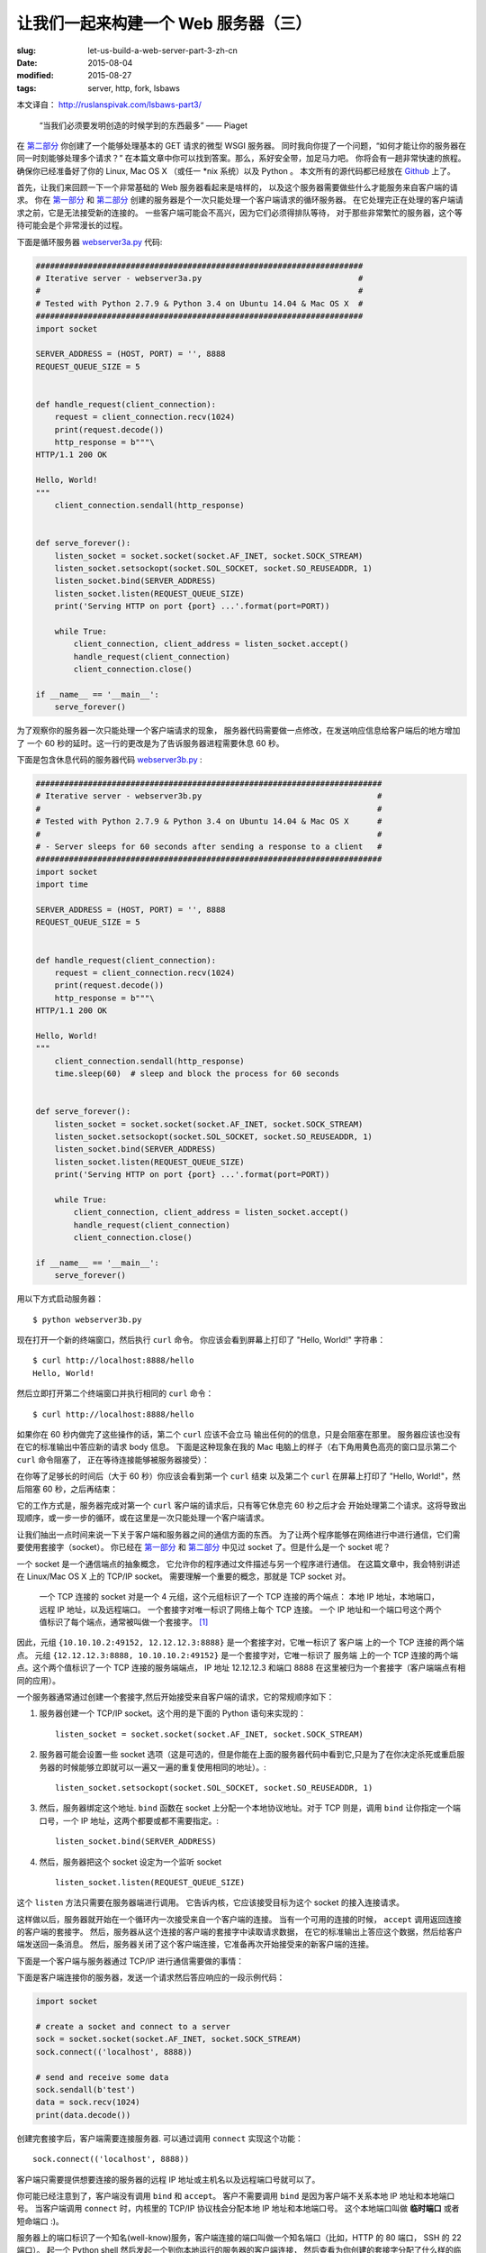 
让我们一起来构建一个 Web 服务器（三）
================================================================

:slug: let-us-build-a-web-server-part-3-zh-cn
:date: 2015-08-04
:modified: 2015-08-27
:tags: server, http, fork, lsbaws


本文译自： http://ruslanspivak.com/lsbaws-part3/


    “当我们必须要发明创造的时候学到的东西最多” —— Piaget


在 `第二部分`_ 你创建了一个能够处理基本的 GET 请求的微型 WSGI 服务器。
同时我向你提了一个问题，“如何才能让你的服务器在同一时刻能够处理多个请求？”
在本篇文章中你可以找到答案。那么，系好安全带，加足马力吧。
你将会有一趟非常快速的旅程。
确保你已经准备好了你的 Linux, Mac OS X （或任一 \*nix 系统）以及 Python 。
本文所有的源代码都已经放在 `Github <https://github.com/rspivak/lsbaws/blob/master/part3/>`__ 上了。


首先，让我们来回顾一下一个非常基础的 Web 服务器看起来是啥样的，
以及这个服务器需要做些什么才能服务来自客户端的请求。
你在 `第一部分`_ 和 `第二部分`_ 创建的服务器是个一次只能处理一个客户端请求的循环服务器。
在它处理完正在处理的客户端请求之前，它是无法接受新的连接的。
一些客户端可能会不高兴，因为它们必须得排队等待，
对于那些非常繁忙的服务器，这个等待可能会是个非常漫长的过程。

|lsbaws_part3_it1.png|



下面是循环服务器 `webserver3a.py <https://github.com/rspivak/lsbaws/blob/master/part3/webserver3a.py>`__ 代码:

.. code-block:: python

    #####################################################################
    # Iterative server - webserver3a.py                                 #
    #                                                                   #
    # Tested with Python 2.7.9 & Python 3.4 on Ubuntu 14.04 & Mac OS X  #
    #####################################################################
    import socket

    SERVER_ADDRESS = (HOST, PORT) = '', 8888
    REQUEST_QUEUE_SIZE = 5


    def handle_request(client_connection):
        request = client_connection.recv(1024)
        print(request.decode())
        http_response = b"""\
    HTTP/1.1 200 OK

    Hello, World!
    """
        client_connection.sendall(http_response)


    def serve_forever():
        listen_socket = socket.socket(socket.AF_INET, socket.SOCK_STREAM)
        listen_socket.setsockopt(socket.SOL_SOCKET, socket.SO_REUSEADDR, 1)
        listen_socket.bind(SERVER_ADDRESS)
        listen_socket.listen(REQUEST_QUEUE_SIZE)
        print('Serving HTTP on port {port} ...'.format(port=PORT))

        while True:
            client_connection, client_address = listen_socket.accept()
            handle_request(client_connection)
            client_connection.close()

    if __name__ == '__main__':
        serve_forever()


为了观察你的服务器一次只能处理一个客户端请求的现象，
服务器代码需要做一点修改，在发送响应信息给客户端后的地方增加了
一个 60 秒的延时。这一行的更改是为了告诉服务器进程需要休息 60 秒。

|lsbaws_part3_it2.png|


下面是包含休息代码的服务器代码 `webserver3b.py <https://github.com/rspivak/lsbaws/blob/master/part3/webserver3b.py>`__ :

.. code-block:: python


        #########################################################################
        # Iterative server - webserver3b.py                                     #
        #                                                                       #
        # Tested with Python 2.7.9 & Python 3.4 on Ubuntu 14.04 & Mac OS X      #
        #                                                                       #
        # - Server sleeps for 60 seconds after sending a response to a client   #
        #########################################################################
        import socket
        import time

        SERVER_ADDRESS = (HOST, PORT) = '', 8888
        REQUEST_QUEUE_SIZE = 5


        def handle_request(client_connection):
            request = client_connection.recv(1024)
            print(request.decode())
            http_response = b"""\
        HTTP/1.1 200 OK

        Hello, World!
        """
            client_connection.sendall(http_response)
            time.sleep(60)  # sleep and block the process for 60 seconds


        def serve_forever():
            listen_socket = socket.socket(socket.AF_INET, socket.SOCK_STREAM)
            listen_socket.setsockopt(socket.SOL_SOCKET, socket.SO_REUSEADDR, 1)
            listen_socket.bind(SERVER_ADDRESS)
            listen_socket.listen(REQUEST_QUEUE_SIZE)
            print('Serving HTTP on port {port} ...'.format(port=PORT))

            while True:
                client_connection, client_address = listen_socket.accept()
                handle_request(client_connection)
                client_connection.close()

        if __name__ == '__main__':
            serve_forever()


用以下方式启动服务器： ::

    $ python webserver3b.py



现在打开一个新的终端窗口，然后执行 ``curl`` 命令。
你应该会看到屏幕上打印了 "Hello, World!" 字符串： ::

    $ curl http://localhost:8888/hello
    Hello, World!

然后立即打开第二个终端窗口并执行相同的 ``curl`` 命令： ::

    $ curl http://localhost:8888/hello

如果你在 60 秒内做完了这些操作的话，第二个 ``curl`` 应该不会立马
输出任何的的信息，只是会阻塞在那里。
服务器应该也没有在它的标准输出中答应新的请求 body 信息。
下面是这种现象在我的 Mac 电脑上的样子（右下角用黄色高亮的窗口显示第二个 ``curl`` 命令阻塞了，
正在等待连接能够被服务器接受）： 

|lsbaws_part3_it3.png|

在你等了足够长的时间后（大于 60 秒）你应该会看到第一个 ``curl``  结束
以及第二个 ``curl`` 在屏幕上打印了 "Hello, World!"，然后阻塞 60 秒，之后再结束： 

|lsbaws_part3_it4.png|

它的工作方式是，服务器完成对第一个 ``curl`` 客户端的请求后，只有等它休息完 60 秒之后才会
开始处理第二个请求。这将导致出现顺序，或一步一步的循环，或在这里是一次只能处理一个客户端请求。


让我们抽出一点时间来说一下关于客户端和服务器之间的通信方面的东西。
为了让两个程序能够在网络进行中进行通信，它们需要使用套接字（socket）。
你已经在 `第一部分`_ 和 `第二部分`_ 中见过 socket 了。但是什么是一个 socket 呢？

|lsbaws_part3_it_socket.png|


一个 socket 是一个通信端点的抽象概念，
它允许你的程序通过文件描述与另一个程序进行通信。
在这篇文章中，我会特别讲述在 Linux/Mac OS X 上的  TCP/IP socket。
需要理解一个重要的概念，那就是 TCP socket 对。


    一个 TCP 连接的 socket 对是一个 4 元组，这个元组标识了一个 TCP 连接的两个端点：
    本地 IP 地址，本地端口，远程 IP 地址，以及远程端口。
    一个套接字对唯一标识了网络上每个 TCP 连接。
    一个 IP 地址和一个端口号这个两个值标识了每个端点，通常被叫做一个套接字。 [1]_


|lsbaws_part3_it_socketpair.png|


因此，元组 ``{10.10.10.2:49152, 12.12.12.3:8888}`` 是一个套接字对，它唯一标识了
客户端 上的一个 TCP 连接的两个端点。
元组 ``{12.12.12.3:8888, 10.10.10.2:49152}`` 是一个套接字对，它唯一标识了
服务端 上的一个 TCP 连接的两个端点。这个两个值标识了一个 TCP 连接的服务端端点，
IP 地址 12.12.12.3 和端口 8888 在这里被归为一个套接字（客户端端点有相同的应用）。


一个服务器通常通过创建一个套接字,然后开始接受来自客户端的请求，它的常规顺序如下：


|lsbaws_part3_it_server_socket_sequence.png|


1. 服务器创建一个 TCP/IP socket。这个用的是下面的 Python 语句来实现的： ::

    listen_socket = socket.socket(socket.AF_INET, socket.SOCK_STREAM)


2. 服务器可能会设置一些 socket 选项（这是可选的，但是你能在上面的服务器代码中看到它,只是为了在你决定杀死或重启服务器的时候能够立即就可以一遍又一遍的重复使用相同的地址）。::

    listen_socket.setsockopt(socket.SOL_SOCKET, socket.SO_REUSEADDR, 1)

3. 然后，服务器绑定这个地址. ``bind`` 函数在 socket 上分配一个本地协议地址。对于 TCP 则是，调用 ``bind`` 让你指定一个端口号，一个 IP 地址，这两个都要或都不需要指定。::

    listen_socket.bind(SERVER_ADDRESS)

4. 然后，服务器把这个 socket 设定为一个监听 socket ::

    listen_socket.listen(REQUEST_QUEUE_SIZE)


这个 ``listen`` 方法只需要在服务器端进行调用。
它告诉内核，它应该接受目标为这个 socket 的接入连接请求。


这样做以后，服务器就开始在一个循环内一次接受来自一个客户端的连接。
当有一个可用的连接的时候， ``accept`` 调用返回连接的客户端的套接字。
然后，服务器从这个连接的客户端的套接字中读取请求数据，
在它的标准输出上答应这个数据，然后给客户端发送回一条消息。
然后，服务器关闭了这个客户端连接，它准备再次开始接受来的新客户端的连接。


下面是一个客户端与服务器通过 TCP/IP 进行通信需要做的事情：

|lsbaws_part3_it_client_socket_sequence.png|


下面是客户端连接你的服务器，发送一个请求然后答应响应的一段示例代码：

.. code-block:: python

     import socket

     # create a socket and connect to a server
     sock = socket.socket(socket.AF_INET, socket.SOCK_STREAM)
     sock.connect(('localhost', 8888))

     # send and receive some data
     sock.sendall(b'test')
     data = sock.recv(1024)
     print(data.decode())


创建完套接字后，客户端需要连接服务器. 可以通过调用 ``connect`` 实现这个功能： ::

    sock.connect(('localhost', 8888))

客户端只需要提供想要连接的服务器的远程 IP 地址或主机名以及远程端口号就可以了。


你可能已经注意到了，客户端没有调用 ``bind``  和 ``accept``。
客户不需要调用 ``bind`` 是因为客户端不关系本地 IP 地址和本地端口号。
当客户端调用 ``connect`` 时，内核里的 TCP/IP 协议栈会分配本地 IP 地址和本地端口号。
这个本地端口叫做 **临时端口** 或者 短命端口 :)。

|lsbaws_part3_it_ephemeral_port.png|



服务器上的端口标识了一个知名(well-know)服务，客户端连接的端口叫做一个知名端口（比如，HTTP 的 80 端口， SSH 的 22 端口）。
起一个 Python shell 然后发起一个到你本地运行的服务器的客户端连接，
然后查看为你创建的套接字分配了什么样的临时端口（在尝试下面的例子前需要先启动服务器 `webserver3a.py <https://github.com/rspivak/lsbaws/blob/master/part3/webserver3a.py>`__ 或 `webserver3b.py <https://github.com/rspivak/lsbaws/blob/master/part3/webserver3b.py>`__ ）： ::

    >>> import socket
    >>> sock = socket.socket(socket.AF_INET, socket.SOCK_STREAM)
    >>> sock.connect(('localhost', 8888))
    >>> host, port = sock.getsockname()[:2]
    >>> host, port
    ('127.0.0.1', 60589)


在上面的例子中，内核给那个套接字分配了一个临时端口 60589。


在回答 `第二部分`_ 的问题前我还需要快速讲一下其他一些重要的概念。
你很快就会看到为什么它们是重要的。
这两个概念是 *进程* 和 *文件描述符* 。


什么是进程？一个进程只是一个正在执行的程序的实例。
比如说，当服务器代码被执行的时候，它被加载到内存里，然后这个正在执行的程序的实例就叫做进程。
内核记录了有关这个进程的一大串的信息—— 比如进程的 ID ——为了方便跟踪这个进程。
当你运行你的循环服务器 `webserver3a.py <https://github.com/rspivak/lsbaws/blob/master/part3/webserver3a.py>`__ 或 `webserver3b.py <https://github.com/rspivak/lsbaws/blob/master/part3/webserver3b.py>`__ 的时候，你只是运行了一个进程。

|lsbaws_part3_it_server_process.png|



在终端窗口中启动服务器 `webserver3b.py <https://github.com/rspivak/lsbaws/blob/master/part3/webserver3b.py>`__  : ::

    $ python webserver3b.py



在另一个不同的终端窗口中使用 ``ps`` 命令来获取刚才那个进程的一些信息: ::

    $ ps | grep webserver3b | grep -v grep
    7182 ttys003    0:00.04 python webserver3b.py


``ps`` 命令告诉你你确实只是运行了一个 Python 进程 webserver3b 。
当一个进程被创建的时候，内核给它分配了一个进程 ID, PID。
在 UNIX 中，每个用户进程同时也有一个父进程，这个进程有它自己的进程 ID 叫做父进程 ID 或缩写为 PPID。
一般情况下，我假定你运行了一个 BASH shell ，然后当你启用服务器的时候，
一个新的进程被创建并且有一个 PID，同时它的父 PID 其实就是那个 BASH shel 的 PID。

|lsbaws_part3_it_ppid_pid.png|


亲自试一下，然后看看具体是什么情况。
再次启动你的 Python shell ，这将创建一个新的进程，
然后通过调用 `os.getpid() <https://docs.python.org/2.7/library/os.html#os.getpid>`__ 和 `os.getppid() <https://docs.python.org/2.7/library/os.html#os.getppid>`__ 来获取这个  Python shell 进程的 PID 和父 PID（你的 BASH shell 的 PID）。
然后在另一个终端窗口中运行 ``ps`` 和 ``grep`` 命令来获取 PPID（父进程 ID，在我的这里是 3148）。
在下面的截图中你可以看到一个父子关系的例子，
它展示的是在我的 Mac OS X 机器上子 Python shell 进程与父 BASH shell 进程之间的父子关系：

|lsbaws_part3_it_pid_ppid_screenshot.png|


另一个非常重要并且需要了解的概念是 **文件描述符** 。
那么，什么是文件描述符呢？
一个文件描述符是一个正整数，
当一个进程打开一个存在的文件，创建一个新文件或创建一个新的套接字的时候，内核返回一个正整数给进程，这个正整数就是文件描述符。
你可能听说过，在 UNIX 中一切皆文件。
内核通过文件描述符来索引一个进程打开的文件。
当你需要读或写一个文件时，你需要用文件描述符来标记它。
Python 给了你一些更高级别的对象用来处理文件（和套接字），
你不需要使用文件描述符来标识一个文件。
下面展示了在 Unix 中文件和套接字是如何被标识的：通过它们的整数文件描述符。


|lsbaws_part3_it_process_descriptors.png|



默认情况下，UNIX shell 给一个进程的标准输出分配的文件描述符是 0，
标准输入的文件描述符是 1，标准错误的文件描述符是 2。

|lsbaws_part3_it_default_descriptors.png|


正如我前面提到的，尽管 Python 给了你一个更高级别的文件或类文件对象用来进行操作，
你依然可以使用对象的 ``fileno()`` 方法来获取分配给这个文件的文件描述符。
返回到你的 Python shell 看看你怎样才能做到这样： ::

    >>> import sys
    >>> sys.stdin
    <open file '<stdin>', mode 'r' at 0x102beb0c0>
    >>> sys.stdin.fileno()
    0
    >>> sys.stdout.fileno()
    1
    >>> sys.stderr.fileno()
    2


当你在 Python 中处理文件和套接字的时候，你通常需要使用一个高级别的
file/socket 对象。
但是在这里你可能需要多次直接使用文件描述符。
下面的例子展示了你可以通过调用一个 `write <https://docs.python.org/2.7/library/os.html#os.write>`__ 系统并把文件描述符正数作为一个参数
的方式来写入一个字符串到标准输出： ::

    >>> import sys
    >>> import os
    >>> res = os.write(sys.stdout.fileno(), 'hello\n')
    hello


这里是个非常有意思的地方——这应该不会让你感到特别的惊讶，因为你已经知道在 UNIX
中万物皆文件——你的套接字也有一个分配给它的文件描述符。
在说一遍，当你在 Python 中创建一个套接字的时候，
你得到了一个对象和一个正整数，
你也可以通过直接访问我之前提过的 ``fileno()`` 方法的方式得到这个套接字的整数文件描述符。 ::

    >>> import socket
    >>> sock = socket.socket(socket.AF_INET, socket.SOCK_STREAM)
    >>> sock.fileno()
    3

还有一件需要提及的事情是：在第二个例子中的循环服务器 `webserver3b.py <https://github.com/rspivak/lsbaws/blob/master/part3/webserver3b.py>`__ 中你已经知道了，当服务器进程正在休眠 60 秒的时候，你仍然能够用第二个 ``curl`` 命令连接服务器吗？当然可以，只是 ``curl`` 将不会立即输出任何信息，它只是会阻塞在那里。
但是，为什么当时服务器并没有在 ``accept`` 接受一个连接，而客户端却没有立即被拒绝连接，却依然能够连接服务器？
答案是套接字对象的 ``listen`` 方法以及它的  ``BACKLOG`` 参数，在代码里面我调用的是 ``REQUEST_QUEUE_SIZE`` 。 
``BACKLOG`` 参数指定了内核中接入连接请求的队列大小。   
当服务器 `webserver3b.py <https://github.com/rspivak/lsbaws/blob/master/part3/webserver3b.py>`__ 正在休眠的时候，你可以用第二个 ``curl`` 命令
连接服务器，是因为内核中用于该服务器套接字的接入连接请求队列还有足够的可用空间。


虽然加大 ``BACKLOG`` 参数的值并不能把你的服务器变成一个可以一次处理多个客户端请求的服务器，但是，对于非常繁忙的服务器来说，有一个足够大
的 backlog 参数是非常重要的，这样 ``accept`` 调用就不用等待有新的连接被建立，可以直接从队列中拿取新的连接，然后开始没有延时的处理这个客户端请求。



哇哦！你已经了解到很多知识了。让我们快速回顾一下你目前说学到的东西（
如果这些你都非常熟悉的话，那就再加深一下）。


|lsbaws_part3_checkpoint.png|


* 循环服务器
* 服务器 socket 创建顺序（socket, bind, listen, accept）
* 客户端链接创建顺序（socket, connect）
* 套接字对
* 套接字
* 临时端口和知名端口
* 进程
* 进程 ID（PID），父进程 ID（PPID），以及父子关系。
* 文件描述符
* ``listen`` socket 方法的 ``BACKLOG`` 参数的含义



现在，我已经准备号回答 `第二部分`_ 的问题了：“如何让你的服务器在同一时刻
处理多个请求？” 或者换一种方式“如何写一个并发服务器？”

|lsbaws_part3_conc2_service_clients.png|


在 Unix 下写一个并发服务器的最简单的方法是使用 `fork() <https://docs.python.org/2.7/library/os.html#os.fork>`__ 系统调用。

|lsbaws_part3_fork.png|


下面是一个新的并发服务器 `webserver3c.py <https://github.com/rspivak/lsbaws/blob/master/part3/webserver3c.py>`__ 的代码，这个服务器能够同时处理多个客户端请求（同上一个服务器 `webserver3b.py <https://github.com/rspivak/lsbaws/blob/master/part3/webserver3b.py>`__ 一样，每个子进程都会休息 60 秒 ）：

|lsbaws_part3_it2.png|

.. code-block:: python

    ###########################################################################
    # Concurrent server - webserver3c.py                                      #
    #                                                                         #
    # Tested with Python 2.7.9 & Python 3.4 on Ubuntu 14.04 & Mac OS X        #
    #                                                                         #
    # - Child process sleeps for 60 seconds after handling a client's request #
    # - Parent and child processes close duplicate descriptors                #
    #                                                                         #
    ###########################################################################
    import os
    import socket
    import time

    SERVER_ADDRESS = (HOST, PORT) = '', 8888
    REQUEST_QUEUE_SIZE = 5


    def handle_request(client_connection):
        request = client_connection.recv(1024)
        print(
            'Child PID: {pid}. Parent PID {ppid}'.format(
                pid=os.getpid(),
                ppid=os.getppid(),
            )
        )
        print(request.decode())
        http_response = b"""\
    HTTP/1.1 200 OK

    Hello, World!
    """
        client_connection.sendall(http_response)
        time.sleep(60)


    def serve_forever():
        listen_socket = socket.socket(socket.AF_INET, socket.SOCK_STREAM)
        listen_socket.setsockopt(socket.SOL_SOCKET, socket.SO_REUSEADDR, 1)
        listen_socket.bind(SERVER_ADDRESS)
        listen_socket.listen(REQUEST_QUEUE_SIZE)
        print('Serving HTTP on port {port} ...'.format(port=PORT))
        print('Parent PID (PPID): {pid}\n'.format(pid=os.getpid()))

        while True:
            client_connection, client_address = listen_socket.accept()
            pid = os.fork()
            if pid == 0:  # child
                listen_socket.close()  # close child copy
                handle_request(client_connection)
                client_connection.close()
                os._exit(0)  # child exits here
            else:  # parent
                client_connection.close()  # close parent copy and loop over

    if __name__ == '__main__':
        serve_forever()


在深入讨论 fork 是如何工作前，先试一下吧，看看服务器是否真的能够同时处理多个客户端发送过来的请求，
而不是想它的同胞 `webserver3a.py <https://github.com/rspivak/lsbaws/blob/master/part3/webserver3a.py>`__ 和 `webserver3b.py <https://github.com/rspivak/lsbaws/blob/master/part3/webserver3b.py>`__ 那样无法处理。
在命令行下用以下命令启动服务器： ::

    $ python webserver3c.py


然后尝试你之前试过的那两条同样的命令，现在尽管服务器的子进程在服务了一个客户端请求后会休眠 60 秒，但是仍然不
影响其它的客户端，因为它们是由完全没有依赖的不同进程服务的。你可以看到你的 curl 命令立即输出了 “Hello, World!”，
然后卡住了 60 秒。你可以继续执行 n 条 curl 命令（嗯，差不多是你想执行多少就多少）所有的这些命令都将立即输出服务器的响应“Hello, World”，没有肉眼可见的延迟。试试吧。


为了理解 `fork() <https://docs.python.org/2.7/library/os.html#os.fork>`__ 有一点很长的重要那就是，你调用了一次 fork 但是它返回了两次：一次在父进程，一次在子进程。
当你 fork 一个新进程时，返回给子进程的进程 ID 是 0。当 fork 在父进程中返回时，它返回的是子进程的 PID。

|lsbaws_part3_conc2_how_fork_works.png|



我仍然记得当我第一次研究 fork 并尝试它的时候我有多么的着迷。它对我看起来就像魔法一样。

我当时正在阅读一段连续的代码，然后“嘭！”：那段代码克隆了它自己，现在同时运行了两个具有相同代码的实例。
我当时真的认为这就是魔法。


当一个父进程 fork 一个新的子进程时，子进程获得了一份父进程的文件描述符的拷贝：

|lsbaws_part3_conc2_shared_descriptors.png|


你可能已经看到了，在上面代码中父进程关闭了客户端连接： ::

    else:  # parent
        client_connection.close()  # close parent copy and loop over

如果父进程已经关掉了这个 socket 那么子进程是怎么做仍然可以从客户端 socet 中读取到数据呢？
答案就在上图总。内核使用描述符引用计数来决定是否需要关闭一个 socket。
只有当某个 socket 的描述符引用计数变成 0 的时候才会关闭这个 socket。
当你的服务器创建一个子进程的时候，子进程获得了父进程的文件描述符拷贝，内核将这些描述符的引用计数也相应的增加了。
在有一个父进程和一个子进程的情况下，关联者客户端 socket 的描述符引用计数就会是 2，
当父进程想在上面的代码中那样关闭了客户端 socket 链接的时候，引用计数就会减少变成 1，但是
仍然还没达到让内核关闭这个 socket 的条件。
子进程也需要关闭来自父进程监听的 socket 拷贝，因为子进程不关心接收新的客户端请求，
它只关心处理来自已建立连接的客户端连接： ::


    listen_socket.close()  # close child copy


我将会在稍后讲述如果你不关闭描述符副本时话会发生什么。


正如你在这个并发服务器源码中说发现的那样，服务器的父进程现在只有一个角色，那就是
接收一个新的客户端连接， fork 一个新的子进程用来处理这个请求，然后循环以便接收另一个客户端的连接，
没有其他多余的事情了。服务器的父进程不会处理客户端请求 —— 它的子进程会去处理。


说点额外的事情。当我们说两个事件是并发执行的时候，具体说的是什么意思呢？

|lsbaws_part3_conc2_concurrent_events.png|


当我们说两个事件是并发执行的时候，通常我们的意思是，它们是同时发生的。
简短的定义当然非常好，但是你也应该记住复杂的定义：


    如果你没法通过观察程序来知道哪个是先执行的，那么这两个事件就是并发执行的。[2]_

又到了概况你目前所学知识的时间了。


|lsbaws_part3_checkpoint.png|



* 在 Unix 下写并发服务器的最简单的方法是调用系统内的 `fork() <https://docs.python.org/2.7/library/os.html#os.fork>`__ 方法
* 当一个进程 fork 了一个新的进程的时候，它就变成了那个新 fork 的子进程的父进程。
* 在调用 fork 后父子进程共享相同的文件描述符。
* 内核使用描述符引用计数来决定是否需要关闭文件/socket 
* 服务器的父进程现在只有一个角色，那就是接收一个新的客户端连接， fork 一个新的子进程用来处理这个请求，然后循环以便接收另一个客户端的连接。



让我们来看一下，如果你没有在父子进程中关闭 socket 描述符副本会发生什么。
下面是一个修改版的并发服务器，它没有关闭描述符副本，
`webserver3d.py <https://github.com/rspivak/lsbaws/blob/master/part3/webserver3d.py>`__ ：

.. code-block:: python

    ###########################################################################
    # Concurrent server - webserver3d.py                                      #
    #                                                                         #
    # Tested with Python 2.7.9 & Python 3.4 on Ubuntu 14.04 & Mac OS X        #
    ###########################################################################
    import os
    import socket

    SERVER_ADDRESS = (HOST, PORT) = '', 8888
    REQUEST_QUEUE_SIZE = 5


    def handle_request(client_connection):
        request = client_connection.recv(1024)
        http_response = b"""\
    HTTP/1.1 200 OK

    Hello, World!
    """
        client_connection.sendall(http_response)


    def serve_forever():
        listen_socket = socket.socket(socket.AF_INET, socket.SOCK_STREAM)
        listen_socket.setsockopt(socket.SOL_SOCKET, socket.SO_REUSEADDR, 1)
        listen_socket.bind(SERVER_ADDRESS)
        listen_socket.listen(REQUEST_QUEUE_SIZE)
        print('Serving HTTP on port {port} ...'.format(port=PORT))

        clients = []
        while True:
            client_connection, client_address = listen_socket.accept()
            # store the reference otherwise it's garbage collected
            # on the next loop run
            clients.append(client_connection)
            pid = os.fork()
            if pid == 0:  # child
                listen_socket.close()  # close child copy
                handle_request(client_connection)
                client_connection.close()
                os._exit(0)  # child exits here
            else:  # parent
                # client_connection.close()
                print(len(clients))

    if __name__ == '__main__':
        serve_forever()



用以下方式启动服务器： ::

    $ python webserver3d.py

使用 ``curl`` 命令来连接服务器： ::

    $ curl http://localhost:8888/hello
    Hello, World!


好了，curl 打印了来自并发服务器的响应，但是它并没有立即退出而是卡住那儿了。
发生什么事情了？服务器不再休息 60 了：它的子进程还在处理客户端请求，
关闭客户端连接然后退出，但是客户端 curl 仍然没有退出。

|lsbaws_part3_conc3_child_is_active.png|


那么，为什么 curl 没有退出呢？原因就是文件描述符副本。
当子进程关闭客户端连接的时候，内核减少了那个客户端 socket 的引用计数，此时计数变成了 1。
虽然服务器的子进程退出了，但是客户端 socket 并没有被内核关闭，因为此时该 socket 描述符的引用计数还不是 0，
结果终止包（在 TCP/IP 中被叫做 FIN）并没有被发送给客户端，可以说是客户端就会一直在线。
这里还有另外一个问题。如果你的长时间运行的服务器没有关闭文件描述符副本的话，
它最终将用尽所有可用的文件描述符：

|lsbaws_part3_conc3_out_of_descriptors.png|


使用 ctrl + c 停止你的服务器 `webserver3d.py <https://github.com/rspivak/lsbaws/blob/master/part3/webserver3d.py>`__ ，然后通过在 shell 中输入内置的 ``ulimit`` 命令来查看服务器进程默认可用的资源： ::

    $ ulimit -a
    core file size          (blocks, -c) 0
    data seg size           (kbytes, -d) unlimited
    scheduling priority             (-e) 0
    file size               (blocks, -f) unlimited
    pending signals                 (-i) 3842
    max locked memory       (kbytes, -l) 64
    max memory size         (kbytes, -m) unlimited
    open files                      (-n) 1024
    pipe size            (512 bytes, -p) 8
    POSIX message queues     (bytes, -q) 819200
    real-time priority              (-r) 0
    stack size              (kbytes, -s) 8192
    cpu time               (seconds, -t) unlimited
    max user processes              (-u) 3842
    virtual memory          (kbytes, -v) unlimited
    file locks                      (-x) unlimited



正如你在上面看到的，服务器进程在我的 Ubuntu 上最大可打开的文件描述符（open files）数目是 1024。


现在我们来看一下如果你的服务器没有关闭描述符副本，它是怎么样用尽可用的文件描述符的。
在一个已有的或新开的终端窗口中，设置最大可打开的文件描述符数目为 256： ::

    $ ulimit -n 256


在你刚执行 ``$ ulimit -n 256`` 命令的那个终端中启动服务器 `webserver3d.py <https://github.com/rspivak/lsbaws/blob/master/part3/webserver3d.py>`__ : ::

    $ python webserver3d.py


然后使用下面的客户端 `client3.py <https://github.com/rspivak/lsbaws/blob/master/part3/client3.py>`__ 测试这个服务器。

.. code-block:: python


    #####################################################################
    # Test client - client3.py                                          #
    #                                                                   #
    # Tested with Python 2.7.9 & Python 3.4 on Ubuntu 14.04 & Mac OS X  #
    #####################################################################
    import argparse
    import errno
    import os
    import socket


    SERVER_ADDRESS = 'localhost', 8888
    REQUEST = b"""\
    GET /hello HTTP/1.1
    Host: localhost:8888

    """


    def main(max_clients, max_conns):
        socks = []
        for client_num in range(max_clients):
            pid = os.fork()
            if pid == 0:
                for connection_num in range(max_conns):
                    sock = socket.socket(socket.AF_INET, socket.SOCK_STREAM)
                    sock.connect(SERVER_ADDRESS)
                    sock.sendall(REQUEST)
                    socks.append(sock)
                    print(connection_num)
                    os._exit(0)


    if __name__ == '__main__':
        parser = argparse.ArgumentParser(
            description='Test client for LSBAWS.',
            formatter_class=argparse.ArgumentDefaultsHelpFormatter,
        )
        parser.add_argument(
            '--max-conns',
            type=int,
            default=1024,
            help='Maximum number of connections per client.'
        )
        parser.add_argument(
            '--max-clients',
            type=int,
            default=1,
            help='Maximum number of clients.'
        )
        args = parser.parse_args()
        main(args.max_clients, args.max_conns)



在一个新的终端窗口中，启动 `client3.py <https://github.com/rspivak/lsbaws/blob/master/part3/client3.py>`__ 并告诉它同时创建 300 个连接到服务器的连接： ::

    $ python client3.py --max-clients=300


很快你的服务器就会爆炸。下面是我机子上的异常信息的截图：

|lsbaws_part3_conc3_too_many_fds_exc.png|


教训已经非常清晰了——你的服务器应该关闭描述符副本。但是，就算你关闭了描述符副本，
你仍然还没有跳出丛林，因为你的服务器还有另一个问题，这个问题就是僵尸进程！

|lsbaws_part3_conc3_zombies.png|


是的，你的服务器代码实际上创建了一些僵尸进程。
让我们来看一下是怎么回事。再次启动你的服务器： ::

    $ python webserver3d.py


在另一个终端窗口中执行下面的 ``curl`` 命令： ::

    $ curl http://localhost:8888/hello


现在使用 ps 命令来显示正在运行的 Python 进程。
下面是我的 Ubuntu 上的 ``ps`` 命令输出： ::

    $ ps auxw | grep -i python | grep -v grep
    vagrant   9099  0.0  1.2  31804  6256 pts/0    S+   16:33   0:00 python webserver3d.py
    vagrant   9102  0.0  0.0      0     0 pts/0    Z+   16:33   0:00 [python] <defunct>


你有注意到第二行吗？上面说进程 PID 为 9102 的进程状态是 **Z+** ，进程名称是 **<defunct>** 。
这就是我们的僵尸进程了。僵尸进程的问题是你没法杀死它们。


|lsbaws_part3_conc3_kill_zombie.png|


就算你想尝试通过使用 ``$ kill -9`` 的方式来杀死僵尸进程也没有用，它们仍然能够活下来。你可以自己试试看。



僵尸进程究竟是什么呢？为什么我们的服务器会创建它们？
僵尸进程是指一个已经终止了的进程，但是它的父进程并没有等待它，也没有收到它的终止状态。
当一个子进程在它的父进程之前退出时，内核会把这个子进程转换为僵尸进程，同时存储该进程的一下信息方便它的父进程之后来恢复它。
存储的信息通常包括进程 ID,进程终止状态，以及进程的资源使用情况。
好的，因此僵尸进程服务一个特殊的目的，但是如果你的服务器没有照顾好这些僵尸进程的话，你的系统将会变得拥堵不堪。
让我们来看看这是怎么发生的。
首先，停止你正在运行的服务器，然后在一个新的终端窗口总，使用 ``ulimit`` 命令设置 max user processes 为 400（确保设置的 open files 足够高，也可以设置为 500）： ::


    $ ulimit -u 400$ ulimit -n 500


在你刚才输入 ``$ ulimit -u 400`` 命令的窗口启动 `webserver3d.py <https://github.com/rspivak/lsbaws/blob/master/part3/webserver3d.py>`__  服务器： ::

    $ python webserver3d.py


在另一个新的终端窗口中，启动 `client3.py <https://github.com/rspivak/lsbaws/blob/master/part3/client3.py>`__ 并告诉它同时创建 500 个连接： ::

    $ python client3.py --max-clients=500


很快，你的服务器就会崩溃并抛出 ``OSError: Resource temporarily unavailable`` 的异常信息，
当它尝试创建一个新的子进程，但是却没法创建成功，因为它已经超出了允许创建的最大子进程数量。
下面是我机子上关于异常信息的截图：

|lsbaws_part3_conc3_resource_unavailable.png|

如你所见，如果你的长久运行的服务器不好好照看好僵尸进程的话，它们就会导致出现问题。
我将会简短的讨论一下服务器应该如何处理僵尸进程问题。


让我们来回顾一下你目前已经了解到的知识点：

|lsbaws_part3_checkpoint.png|

* 如果你没有关闭描述符副本，客户端将不会退出，因为客户端连接还没有被关闭。
* 如果你没有关闭描述符副本，你那长时间运行的服务器最终将耗尽所有可用的文件描述符（``max open files``）。
* 当你 fork 一个子进程然后退出，同时父进程没有等待( ``wait`` )子进程完成退出操作，父进程就收集不到子进程的退出状态，子进程最终就会变成一个僵尸进程。
* 僵尸是需要吃东西的。我咱们这里，它们吃内存。如果不管这些僵尸进程的话，你的服务器将最终耗尽所有可用的进程（``max user processes``）
* 你无法 ``kill`` 一个僵尸进程，你需要等( ``wait`` )它完成退出操作。


那么，你应该如何处理僵尸进程呢？
你需要修改你的服务器代码 ``wait`` 等待所有的僵尸进程直到得到它们的退出状态。
你可以通过修改你的服务器去调用一个 `wait <https://docs.python.org/2.7/library/os.html#os.wait>`__ 系统调用的方式来达到这个目的。
不幸的是，理想跟现实是有差距的，因为如果你调用 ``wait`` 然后又没有已经退出的子进程的话，调用 ``wait`` 将阻塞你的服务器， 这就阻止你的服务器处理新的客户端连接请求。
难道就没有其他选项了吗？有的，一种解决办法就是联合使用 ``signal handler`` 和 ``wait`` 系统调用。

|lsbaws_part3_conc4_signaling.png|


下面展示了是它如何工作。当一个子进程退出的时候，内核发送了一个 ``SIGCHLD`` 信号。
父进程可以设置一个用于异步接收 ``SIGCHLD`` 事件的信号处理器，并且这个处理可以 wait 子进程以便收集它的终止状态，
这样就可以阻止僵尸进程的发生了。

|lsbaws_part_conc4_sigchld_async.png|

随便说一句，一个异步事件意味着父进程事先并不知道那个事件会发生。



修改你的服务器代码，设置一个 ``SIGCHLD`` 时间处理器，在这个时间处理器中 wait 子进程终止。
可用的 `webserver3e.py <https://github.com/rspivak/lsbaws/blob/master/part3/webserver3e.py>`__ 代码如下：

.. code-block:: python

    ###########################################################################
    # Concurrent server - webserver3e.py                                      #
    #                                                                         #
    # Tested with Python 2.7.9 & Python 3.4 on Ubuntu 14.04 & Mac OS X        #
    ###########################################################################
    import os
    import signal
    import socket
    import time

    SERVER_ADDRESS = (HOST, PORT) = '', 8888
    REQUEST_QUEUE_SIZE = 5


    def grim_reaper(signum, frame):
        pid, status = os.wait()
        print(
            'Child {pid} terminated with status {status}'
            '\n'.format(pid=pid, status=status)
        )


    def handle_request(client_connection):
        request = client_connection.recv(1024)
        print(request.decode())
        http_response = b"""\
    HTTP/1.1 200 OK

    Hello, World!
    """
        client_connection.sendall(http_response)
        # sleep to allow the parent to loop over to 'accept' and block there
        time.sleep(3)


    def serve_forever():
        listen_socket = socket.socket(socket.AF_INET, socket.SOCK_STREAM)
        listen_socket.setsockopt(socket.SOL_SOCKET, socket.SO_REUSEADDR, 1)
        listen_socket.bind(SERVER_ADDRESS)
        listen_socket.listen(REQUEST_QUEUE_SIZE)
        print('Serving HTTP on port {port} ...'.format(port=PORT))

        signal.signal(signal.SIGCHLD, grim_reaper)

        while True:
            client_connection, client_address = listen_socket.accept()
            pid = os.fork()
            if pid == 0:  # child
                listen_socket.close()  # close child copy
                handle_request(client_connection)
                client_connection.close()
                os._exit(0)
            else:  # parent
                client_connection.close()

    if __name__ == '__main__':
        serve_forever()


启动服务器：::

    $ python webserver3e.py


使用你的老朋友 ``curl`` 向修改后的并发服务器发送一个请求: ::

    $ curl http://localhost:8888/hello

看一下服务器：

|lsbaws_part3_conc4_eintr.png|


发生了什么？ accept 调用是吧了，并报了个 ``EINTR`` 错误。

|lsbaws_part3_conc4_eintr_error.png|


当子进程退出，触发 ``SIGCHLD`` 事件时，激活了时间信号处理器，然后父进程阻塞在了 accept 调用这个地方，

当信号处理器处理完成以后， accept 系统调用也跟着中断了：

|lsbaws_part3_conc4_eintr_accept.png|


别担心，这是个非常简单问题很容易解决。你要做到的就是重新开始 accept 系统调用。

下面是修改版本的服务器 `webserver3f.py <https://github.com/rspivak/lsbaws/blob/master/part3/webserver3f.py>`__ ，这个版本解决了这个问题：

.. code-block:: python

    ###########################################################################
    # Concurrent server - webserver3f.py                                      #
    #                                                                         #
    # Tested with Python 2.7.9 & Python 3.4 on Ubuntu 14.04 & Mac OS X        #
    ###########################################################################
    import errno
    import os
    import signal
    import socket

    SERVER_ADDRESS = (HOST, PORT) = '', 8888
    REQUEST_QUEUE_SIZE = 1024


    def grim_reaper(signum, frame):
        pid, status = os.wait()


    def handle_request(client_connection):
        request = client_connection.recv(1024)
        print(request.decode())
        http_response = b"""\
    HTTP/1.1 200 OK

    Hello, World!
    """
        client_connection.sendall(http_response)


    def serve_forever():
        listen_socket = socket.socket(socket.AF_INET, socket.SOCK_STREAM)
        listen_socket.setsockopt(socket.SOL_SOCKET, socket.SO_REUSEADDR, 1)
        listen_socket.bind(SERVER_ADDRESS)
        listen_socket.listen(REQUEST_QUEUE_SIZE)
        print('Serving HTTP on port {port} ...'.format(port=PORT))

        signal.signal(signal.SIGCHLD, grim_reaper)

        while True:
            try:
                client_connection, client_address = listen_socket.accept()
            except IOError as e:
                code, msg = e.args
                # restart 'accept' if it was interrupted
                if code == errno.EINTR:
                    continue
                else:
                    raise

            pid = os.fork()
            if pid == 0:  # child
                listen_socket.close()  # close child copy
                handle_request(client_connection)
                client_connection.close()
                os._exit(0)
            else:  # parent
                client_connection.close()  # close parent copy and loop over


    if __name__ == '__main__':
        serve_forever()



启动更新后的 `webserver3f.py <https://github.com/rspivak/lsbaws/blob/master/part3/webserver3f.py>`__ : ::

    $ python webserver3f.py


使用 ``curl`` 向修改过的并发服务器发送一个请求：

    $ curl http://localhost:8888/hello



看到了没？ 不再有  EINTR 异常了。现在，验证一下，不再有僵尸了，而且你的 ``SIGCHLD`` 事件处理器通过 wait 调用来处理子进程的终止事件。为了验证这个，只需要运行 ps 命令，然后你可以看一下应该不再有状态为 **Z+** 的 Python 僵尸进程了（不再有 **<default>** 进程）。太棒了！不再有僵尸进程的日子安全感终于有保障了。

|lsbaws_part3_checkpoint.png|


* 如果你 fork 了一个子进程，但是却没有 wait 它，它就会变成一个僵尸进程。
* 使用 ``SIGCHLD`` 事件处理器来异步 wait 终止的子进程以便收集它的终止状态，
* 当使用事件处理器的时候，你需要考虑到系统可能会中断，这样的话你就需求为这个场景做些准备。



好了，目前来看一起都很棒。没问题，是吧？嗯，确实如此。
再试试 `webserver3f.py <https://github.com/rspivak/lsbaws/blob/master/part3/webserver3f.py>`__ ，不过这次不是使用 ``curl`` 制造一个请求，而是使用 `client3.py <https://github.com/rspivak/lsbaws/blob/master/part3/client3.py>`__ 创建 128 个同时发生的连接：::

    $ python client3.py --max-clients 128

现在再一次执行 ``ps`` 命令 ::

    $ ps auxw | grep -i python | grep -v grep


看呐，哦，天哪，僵尸进程又回来了！

|lsbaws_part3_conc5_zombies_again.png|



这次又怎么了呢？当你运行了 128 个同步的客户端时，同时就建立了 128 条连接，服务器上处理请求和退出的子进程大多数都在同一时触发大量的 ``SIGCHLD`` 信号被发送给父进程。
问题就是这些信号并不是按队列进行处理的，这样的话，你的服务器进程就会错过一些信号，这会遗留一下无人照看的僵尸进程。

|lsbaws_part3_conc5_signals_not_queued.png|


解决这个问题的方法是设置一个 ``SIGCHLD`` 事件处理器，
不使用 ``wait`` 而是调用 `waitpid <https://docs.python.org/2.7/library/os.html#os.waitpid>`__ 系统调用并在循环中使用 ``WNOHANG`` 选项，确保所有终止的子进程都被照顾到了。
下面是修改后的服务器代码， `webserver3g.py <https://github.com/rspivak/lsbaws/blob/master/part3/webserver3g.py>`__ :

.. code-block:: python


    ###########################################################################
    # Concurrent server - webserver3g.py                                      #
    #                                                                         #
    # Tested with Python 2.7.9 & Python 3.4 on Ubuntu 14.04 & Mac OS X        #
    ###########################################################################
    import errno
    import os
    import signal
    import socket

    SERVER_ADDRESS = (HOST, PORT) = '', 8888
    REQUEST_QUEUE_SIZE = 1024


    def grim_reaper(signum, frame):
        while True:
            try:
                pid, status = os.waitpid(
                    -1,          # Wait for any child process
                     os.WNOHANG  # Do not block and return EWOULDBLOCK error
                )
            except OSError:
                return

            if pid == 0:  # no more zombies
                return


    def handle_request(client_connection):
        request = client_connection.recv(1024)
        print(request.decode())
        http_response = b"""\
    HTTP/1.1 200 OK

    Hello, World!
    """
        client_connection.sendall(http_response)


    def serve_forever():
        listen_socket = socket.socket(socket.AF_INET, socket.SOCK_STREAM)
        listen_socket.setsockopt(socket.SOL_SOCKET, socket.SO_REUSEADDR, 1)
        listen_socket.bind(SERVER_ADDRESS)
        listen_socket.listen(REQUEST_QUEUE_SIZE)
        print('Serving HTTP on port {port} ...'.format(port=PORT))

        signal.signal(signal.SIGCHLD, grim_reaper)

        while True:
            try:
                client_connection, client_address = listen_socket.accept()
            except IOError as e:
                code, msg = e.args
                # restart 'accept' if it was interrupted
                if code == errno.EINTR:
                    continue
                else:
                    raise

            pid = os.fork()
            if pid == 0:  # child
                listen_socket.close()  # close child copy
                handle_request(client_connection)
                client_connection.close()
                os._exit(0)
            else:  # parent
                client_connection.close()  # close parent copy and loop over

    if __name__ == '__main__':
        serve_forever()

启动服务器:  ::

    $ python webserver3g.py


使用测试客户端 `client3.py <https://github.com/rspivak/lsbaws/blob/master/part3/client3.py>`__:  ::

    $ python client3.py --max-clients 128


现在验证一下已经不再有僵尸进程了。耶！没有僵尸进程的生活是如此的美好 :)

|lsbaws_part3_conc5_no_zombies.png|


恭喜！这可真是个漫长的旅程，但是我希望你能喜欢它。
现在你已经有了你自己的简单的并发服务器，这些代码可以作为你将来开发产品级 Web 服务器的基础。



我要给你留一个练习，那就是将的 `第二部分`_ 的 WSGI 服务器更新为并发服务器。
你可以从 `这里 <https://github.com/rspivak/lsbaws/blob/master/part3/webserver3h.py>`__ 得到最终的修改版。但是，只在你完成你的版本后才能查看我的代码。
你已经具备了完成这项工作的所必需的所有信息了。所以，放手去做吧：）



下一步是什么？正如 Josh Billings 说过的，


    “像一张邮票一样 —— 坚持一件事情直到你到达终点。”

开始征服基础知识。质疑你已经知道的。同时总是深入挖掘。


    “如果你只学习方法，你将束缚于你的方法。但是，如果你学会了原理，你就可以发明你自己的方法。” —— Ralph Waldo Emerson

下面是一些我选出的覆盖本文大部分知识的书籍。它们将帮助你拓宽和加深我提到的知识点。
我高度推荐的你按照这个方式去获得这些数：从你的朋友那里借这些书，从你当地的图书馆里借，
或者干脆从亚马逊上购买。它们是守护者：


* `UNIX网络编程 卷1：套接字联网API（第3版） <http://book.douban.com/subject/4859464/>`__
* `UNIX环境高级编程（第3版） <http://book.douban.com/subject/25900403/>`__
* `Linux/UNIX系统编程手册 <http://book.douban.com/subject/25809330/>`__
* `TCP/IP详解 卷1：协议（第2版） <http://book.douban.com/subject/3571433/>`__
* `The Little Book of SEMAPHORES (2nd Edition): The Ins and Outs of Concurrency Control and Common Mistakes <http://book.douban.com/subject/3666232/>`__ 也可以从作者的网站上获取免费版本。


.. [1] `UNIX网络编程 卷1：套接字联网API（第3版） <http://book.douban.com/subject/4859464/>`__
.. [2] `The Little Book of SEMAPHORES (2nd Edition): The Ins and Outs of Concurrency Control and Common Mistakes <http://book.douban.com/subject/3666232/>`__ 



.. _第一部分: http://mozillazg.com/2015/06/let-us-build-a-web-server-part-1-zh-cn.html
.. _第二部分: http://mozillazg.com/2015/06/let-us-build-a-web-server-part-2-zh-cn.html


.. |lsbaws_part3_it1.png| image:: /static/images/lsbaws-part3/lsbaws_part3_it1.png
.. |lsbaws_part3_it2.png| image:: /static/images/lsbaws-part3/lsbaws_part3_it2.png
.. |lsbaws_part3_it3.png| image:: /static/images/lsbaws-part3/lsbaws_part3_it3.png
.. |lsbaws_part3_it4.png| image:: /static/images/lsbaws-part3/lsbaws_part3_it4.png
.. |lsbaws_part3_it_socket.png| image:: /static/images/lsbaws-part3/lsbaws_part3_it_socket.png
.. |lsbaws_part3_it_socketpair.png| image:: /static/images/lsbaws-part3/lsbaws_part3_it_socket.png
.. |lsbaws_part3_it_server_socket_sequence.png| image:: /static/images/lsbaws-part3/lsbaws_part3_it_server_socket_sequence.png
.. |lsbaws_part3_it_client_socket_sequence.png| image:: /static/images/lsbaws-part3/lsbaws_part3_it_client_socket_sequence.png
.. |lsbaws_part3_it_ephemeral_port.png| image:: /static/images/lsbaws-part3/lsbaws_part3_it_ephemeral_port.png
.. |lsbaws_part3_it_server_process.png| image:: /static/images/lsbaws-part3/lsbaws_part3_it_server_process.png
.. |lsbaws_part3_it_ppid_pid.png| image:: /static/images/lsbaws-part3/lsbaws_part3_it_ppid_pid.png
.. |lsbaws_part3_it_pid_ppid_screenshot.png| image:: /static/images/lsbaws-part3/lsbaws_part3_it_pid_ppid_screenshot.png
.. |lsbaws_part3_it_process_descriptors.png| image:: /static/images/lsbaws-part3/lsbaws_part3_it_process_descriptors.png
.. |lsbaws_part3_it_default_descriptors.png| image:: /static/images/lsbaws-part3/lsbaws_part3_it_default_descriptors.png
.. |lsbaws_part3_checkpoint.png| image:: /static/images/lsbaws-part3/lsbaws_part3_checkpoint.png
.. |lsbaws_part3_conc2_service_clients.png| image:: /static/images/lsbaws-part3/lsbaws_part3_conc2_service_clients.png
.. |lsbaws_part3_fork.png| image:: /static/images/lsbaws-part3/lsbaws_part3_fork.png
.. |lsbaws_part3_it2 (1).png| image:: /static/images/lsbaws-part3/lsbaws_part3_it2 (1).png
.. |lsbaws_part3_conc2_how_fork_works.png| image:: /static/images/lsbaws-part3/lsbaws_part3_conc2_how_fork_works.png
.. |lsbaws_part3_conc2_shared_descriptors.png| image:: /static/images/lsbaws-part3/lsbaws_part3_conc2_shared_descriptors.png
.. |lsbaws_part3_conc2_concurrent_events.png| image:: /static/images/lsbaws-part3/lsbaws_part3_conc2_concurrent_events.png
.. |lsbaws_part3_conc3_child_is_active.png| image:: /static/images/lsbaws-part3/lsbaws_part3_conc3_child_is_active.png
.. |lsbaws_part3_conc3_out_of_descriptors.png| image:: /static/images/lsbaws-part3/lsbaws_part3_conc3_out_of_descriptors.png
.. |lsbaws_part3_conc3_too_many_fds_exc.png| image:: /static/images/lsbaws-part3/lsbaws_part3_conc3_too_many_fds_exc.png
.. |lsbaws_part3_conc3_zombies.png| image:: /static/images/lsbaws-part3/lsbaws_part3_conc3_zombies.png
.. |lsbaws_part3_conc3_kill_zombie.png| image:: /static/images/lsbaws-part3/lsbaws_part3_conc3_kill_zombie.png
.. |lsbaws_part3_conc3_resource_unavailable.png| image:: /static/images/lsbaws-part3/lsbaws_part3_conc3_resource_unavailable.png
.. |lsbaws_part3_conc4_signaling.png| image:: /static/images/lsbaws-part3/lsbaws_part3_conc4_signaling.png
.. |lsbaws_part_conc4_sigchld_async.png| image:: /static/images/lsbaws-part3/lsbaws_part_conc4_sigchld_async.png
.. |lsbaws_part3_conc4_eintr.png| image:: /static/images/lsbaws-part3/lsbaws_part3_conc4_eintr.png
.. |lsbaws_part3_conc4_eintr_error.png| image:: /static/images/lsbaws-part3/lsbaws_part3_conc4_eintr_error.png
.. |lsbaws_part3_conc4_eintr_accept.png| image:: /static/images/lsbaws-part3/lsbaws_part3_conc4_eintr_accept.png
.. |lsbaws_part3_conc5_zombies_again.png| image:: /static/images/lsbaws-part3/lsbaws_part3_conc5_zombies_again.png
.. |lsbaws_part3_conc5_signals_not_queued.png| image:: /static/images/lsbaws-part3/lsbaws_part3_conc5_signals_not_queued.png
.. |lsbaws_part3_conc5_no_zombies.png| image:: /static/images/lsbaws-part3/lsbaws_part3_conc5_no_zombies.png